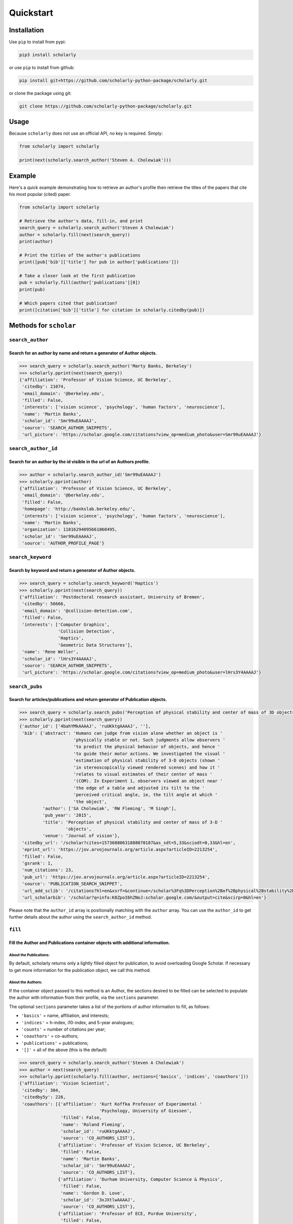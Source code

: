 Quickstart
==========

Installation
------------

Use ``pip`` to install from pypi:

.. code:: bash

    pip3 install scholarly

or use ``pip`` to install from github:

.. code:: bash

    pip install git+https://github.com/scholarly-python-package/scholarly.git

or clone the package using git:

.. code:: bash

    git clone https://github.com/scholarly-python-package/scholarly.git


Usage
-----

Because ``scholarly`` does not use an official API, no key is required.
Simply:

.. code:: python

    from scholarly import scholarly

    print(next(scholarly.search_author('Steven A. Cholewiak')))

Example
-------

Here's a quick example demonstrating how to retrieve an author's profile
then retrieve the titles of the papers that cite his most popular
(cited) paper.

.. code:: python

    from scholarly import scholarly

    # Retrieve the author's data, fill-in, and print
    search_query = scholarly.search_author('Steven A Cholewiak')
    author = scholarly.fill(next(search_query))
    print(author)

    # Print the titles of the author's publications
    print([pub['bib']['title'] for pub in author['publications']])

    # Take a closer look at the first publication
    pub = scholarly.fill(author['publications'][0])
    print(pub)

    # Which papers cited that publication?
    print([citation['bib']['title'] for citation in scholarly.citedby(pub)])

Methods for ``scholar``
-----------------------

``search_author``
^^^^^^^^^^^^^^^^^

Search for an author by name and return a generator of Author objects.
######################################################################
.. code:: python

    >>> search_query = scholarly.search_author('Marty Banks, Berkeley')
    >>> scholarly.pprint(next(search_query))
    {'affiliation': 'Professor of Vision Science, UC Berkeley',
     'citedby': 21074,
     'email_domain': '@berkeley.edu',
     'filled': False,
     'interests': ['vision science', 'psychology', 'human factors', 'neuroscience'],
     'name': 'Martin Banks',
     'scholar_id': 'Smr99uEAAAAJ',
     'source': 'SEARCH_AUTHOR_SNIPPETS',
     'url_picture': 'https://scholar.google.com/citations?view_op=medium_photo&user=Smr99uEAAAAJ'}

``search_author_id``
^^^^^^^^^^^^^^^^^^^^^^^^^^^^^^^^^^^^^^^^^^^^^^^^^^^^^^^^^^^^^^^^^^^^^^^^^^^^^^^^^^^^^^^^^^^^^^^^
Search for an author by the id visible in the url of an Authors profile.
########################################################################

.. code:: python

    >>> author = scholarly.search_author_id('Smr99uEAAAAJ')
    >>> scholarly.pprint(author)
    {'affiliation': 'Professor of Vision Science, UC Berkeley',
     'email_domain': '@berkeley.edu',
     'filled': False,
     'homepage': 'http://bankslab.berkeley.edu/',
     'interests': ['vision science', 'psychology', 'human factors', 'neuroscience'],
     'name': 'Martin Banks',
     'organization': 11816294095661060495,
     'scholar_id': 'Smr99uEAAAAJ',
     'source': 'AUTHOR_PROFILE_PAGE'}

``search_keyword``
^^^^^^^^^^^^^^^^^^^^^^^^^^^^^^^^^^^^^^^^^^^^^^^^^^^^^^^^^^^^^^^^^^^^^^^^^^^^^^^^^

Search by keyword and return a generator of Author objects.
###########################################################

.. code:: python

    >>> search_query = scholarly.search_keyword('Haptics')
    >>> scholarly.pprint(next(search_query))
    {'affiliation': 'Postdoctoral research assistant, University of Bremen',
     'citedby': 56666,
     'email_domain': '@collision-detection.com',
     'filled': False,
     'interests': ['Computer Graphics',
                   'Collision Detection',
                   'Haptics',
                   'Geometric Data Structures'],
     'name': 'Rene Weller',
     'scholar_id': 'lHrs3Y4AAAAJ',
     'source': 'SEARCH_AUTHOR_SNIPPETS',
     'url_picture': 'https://scholar.google.com/citations?view_op=medium_photo&user=lHrs3Y4AAAAJ'}

``search_pubs``
^^^^^^^^^^^^^^^^^^^^^^^^^^^^^^^^^^^^^^^^^^^^^^^^^^^^^^^^^^^^^^^^^^^^^^^^^^^^^^^^^^^^^^^^^^^^^^^^
Search for articles/publications and return generator of Publication objects.
#############################################################################

.. code:: python

    >>> search_query = scholarly.search_pubs('Perception of physical stability and center of mass of 3D objects')
    >>> scholarly.pprint(next(search_query))
    {'author_id': ['4bahYMkAAAAJ', 'ruUKktgAAAAJ', ''],
     'bib': {'abstract': 'Humans can judge from vision alone whether an object is '
                         'physically stable or not. Such judgments allow observers '
                         'to predict the physical behavior of objects, and hence '
                         'to guide their motor actions. We investigated the visual '
                         'estimation of physical stability of 3-D objects (shown '
                         'in stereoscopically viewed rendered scenes) and how it '
                         'relates to visual estimates of their center of mass '
                         '(COM). In Experiment 1, observers viewed an object near '
                         'the edge of a table and adjusted its tilt to the '
                         'perceived critical angle, ie, the tilt angle at which '
                         'the object',
             'author': ['SA Cholewiak', 'RW Fleming', 'M Singh'],
             'pub_year': '2015',
             'title': 'Perception of physical stability and center of mass of 3-D '
                      'objects',
             'venue': 'Journal of vision'},
     'citedby_url': '/scholar?cites=15736880631888070187&as_sdt=5,33&sciodt=0,33&hl=en',
     'eprint_url': 'https://jov.arvojournals.org/article.aspx?articleID=2213254',
     'filled': False,
     'gsrank': 1,
     'num_citations': 23,
     'pub_url': 'https://jov.arvojournals.org/article.aspx?articleID=2213254',
     'source': 'PUBLICATION_SEARCH_SNIPPET',
     'url_add_sclib': '/citations?hl=en&xsrf=&continue=/scholar%3Fq%3DPerception%2Bof%2Bphysical%2Bstability%2Band%2Bcenter%2Bof%2Bmass%2Bof%2B3D%2Bobjects%26hl%3Den%26as_sdt%3D0,33&citilm=1&json=&update_op=library_add&info=K8ZpoI6hZNoJ&ei=kiahX9qWNs60mAHIspTIBA',
     'url_scholarbib': '/scholar?q=info:K8ZpoI6hZNoJ:scholar.google.com/&output=cite&scirp=0&hl=en'}

Please note that the ``author_id`` array is positionally matching with
the ``author`` array. You can use the ``author_id`` to get further
details about the author using the ``search_author_id`` method.

``fill``
^^^^^^^^^^^^^^^^^^^^^^^^^^^^^^^^^^^^^^^^^^^^^^^^^^^^^^^^^^^^^^^^^^^^^^^^^^^^^^^^^^^^^^^^^^
Fill the Author and Publications container objects with additional information.
###############################################################################

About the Publications:
'''''''''''''''''''''''

By default, scholarly returns only a lightly filled object for
publication, to avoid overloading Google Scholar. If necessary to get
more information for the publication object, we call this method.

About the Authors:
''''''''''''''''''

If the container object passed to this method is an Author, the sections
desired to be filled can be selected to populate the author with
information from their profile, via the ``sections`` parameter.

The optional ``sections`` parameter takes a list of the portions of
author information to fill, as follows:

-  ``'basics'`` = name, affiliation, and interests;
-  ``'indices'`` = h-index, i10-index, and 5-year analogues;
-  ``'counts'`` = number of citations per year;
-  ``'coauthors'`` = co-authors;
-  ``'publications'`` = publications;
-  ``'[]'`` = all of the above (this is the default)

.. code:: python

    >>> search_query = scholarly.search_author('Steven A Cholewiak')
    >>> author = next(search_query)
    >>> scholarly.pprint(scholarly.fill(author, sections=['basics', 'indices', 'coauthors']))
    {'affiliation': 'Vision Scientist',
     'citedby': 304,
     'citedby5y': 226,
     'coauthors': [{'affiliation': 'Kurt Koffka Professor of Experimental '
                                   'Psychology, University of Giessen',
                    'filled': False,
                    'name': 'Roland Fleming',
                    'scholar_id': 'ruUKktgAAAAJ',
                    'source': 'CO_AUTHORS_LIST'},
                   {'affiliation': 'Professor of Vision Science, UC Berkeley',
                    'filled': False,
                    'name': 'Martin Banks',
                    'scholar_id': 'Smr99uEAAAAJ',
                    'source': 'CO_AUTHORS_LIST'},
                   {'affiliation': 'Durham University, Computer Science & Physics',
                    'filled': False,
                    'name': 'Gordon D. Love',
                    'scholar_id': '3xJXtlwAAAAJ',
                    'source': 'CO_AUTHORS_LIST'},
                   {'affiliation': 'Professor of ECE, Purdue University',
                    'filled': False,
                    'name': 'Hong Z Tan',
                    'scholar_id': 'OiVOAHMAAAAJ',
                    'source': 'CO_AUTHORS_LIST'},
                   {'affiliation': 'Deepmind',
                    'filled': False,
                    'name': 'Ari Weinstein',
                    'scholar_id': 'MnUboHYAAAAJ',
                    'source': 'CO_AUTHORS_LIST'},
                   {'affiliation': "Brigham and Women's Hospital/Harvard Medical "
                                   'School',
                    'filled': False,
                    'name': 'Chia-Chien Wu',
                    'scholar_id': 'dqokykoAAAAJ',
                    'source': 'CO_AUTHORS_LIST'},
                   {'affiliation': 'Professor of Psychology and Cognitive Science, '
                                   'Rutgers University',
                    'filled': False,
                    'name': 'Jacob Feldman',
                    'scholar_id': 'KoJrMIAAAAAJ',
                    'source': 'CO_AUTHORS_LIST'},
                   {'affiliation': 'Research Scientist at Google Research, PhD '
                                   'Student at UC Berkeley',
                    'filled': False,
                    'name': 'Pratul Srinivasan',
                    'scholar_id': 'aYyDsZ0AAAAJ',
                    'source': 'CO_AUTHORS_LIST'},
                   {'affiliation': 'Formerly: Indiana University, Rutgers '
                                   'University, University of Pennsylvania',
                    'filled': False,
                    'name': 'Peter C. Pantelis',
                    'scholar_id': 'FoVvIK0AAAAJ',
                    'source': 'CO_AUTHORS_LIST'},
                   {'affiliation': 'Professor in Computer Science, University of '
                                   'California, Berkeley',
                    'filled': False,
                    'name': 'Ren Ng',
                    'scholar_id': '6H0mhLUAAAAJ',
                    'source': 'CO_AUTHORS_LIST'},
                   {'affiliation': 'Yale University',
                    'filled': False,
                    'name': 'Steven W Zucker',
                    'scholar_id': 'rNTIQXYAAAAJ',
                    'source': 'CO_AUTHORS_LIST'},
                   {'affiliation': 'Brown University',
                    'filled': False,
                    'name': 'Ben Kunsberg',
                    'scholar_id': 'JPZWLKQAAAAJ',
                    'source': 'CO_AUTHORS_LIST'},
                   {'affiliation': 'Rutgers University, New Brunswick, NJ',
                    'filled': False,
                    'name': 'Manish Singh',
                    'scholar_id': '9XRvM88AAAAJ',
                    'source': 'CO_AUTHORS_LIST'},
                   {'affiliation': 'Silicon Valley Professor of ECE, Purdue '
                                   'University',
                    'filled': False,
                    'name': 'David S. Ebert',
                    'scholar_id': 'fD3JviYAAAAJ',
                    'source': 'CO_AUTHORS_LIST'},
                   {'affiliation': 'Clinical Director, Neurolens Inc.,',
                    'filled': False,
                    'name': 'Vivek Labhishetty',
                    'scholar_id': 'tD7OGTQAAAAJ',
                    'source': 'CO_AUTHORS_LIST'},
                   {'affiliation': 'MIT',
                    'filled': False,
                    'name': 'Joshua B. Tenenbaum',
                    'scholar_id': 'rRJ9wTJMUB8C',
                    'source': 'CO_AUTHORS_LIST'},
                   {'affiliation': 'Chief Scientist, isee AI',
                    'filled': False,
                    'name': 'Chris Baker',
                    'scholar_id': 'bTdT7hAAAAAJ',
                    'source': 'CO_AUTHORS_LIST'},
                   {'affiliation': 'Professor of Psychology, Ewha Womans '
                                   'University',
                    'filled': False,
                    'name': 'Sung-Ho Kim',
                    'scholar_id': 'KXQb7CAAAAAJ',
                    'source': 'CO_AUTHORS_LIST'},
                   {'affiliation': 'Assistant Professor, Boston University',
                    'filled': False,
                    'name': 'Melissa M. Kibbe',
                    'scholar_id': 'NN4GKo8AAAAJ',
                    'source': 'CO_AUTHORS_LIST'},
                   {'affiliation': 'Nvidia Corporation',
                    'filled': False,
                    'name': 'Peter Shirley',
                    'scholar_id': 'nHx9IgYAAAAJ',
                    'source': 'CO_AUTHORS_LIST'}],
     'email_domain': '@berkeley.edu',
     'filled': False,
     'hindex': 9,
     'hindex5y': 9,
     'homepage': 'http://steven.cholewiak.com/',
     'i10index': 8,
     'i10index5y': 7,
     'interests': ['Depth Cues',
                   '3D Shape',
                   'Shape from Texture & Shading',
                   'Naive Physics',
                   'Haptics'],
     'name': 'Steven A. Cholewiak, PhD',
     'organization': 6518679690484165796,
     'scholar_id': '4bahYMkAAAAJ',
     'source': 'SEARCH_AUTHOR_SNIPPETS',
     'url_picture': 'https://scholar.google.com/citations?view_op=medium_photo&user=4bahYMkAAAAJ'}

``citedby``
^^^^^^^^^^^

This is a method for the Publication container objects. It searches
Google Scholar for other articles that cite this Publication and returns
a Publication generator.

``bibtex``
^^^^^^^^^^

You can export a publication to Bibtex by using the ``bibtex`` property.
Here's a quick example:

.. code:: python

    >>> query = scholarly.search_pubs("A density-based algorithm for discovering clusters in large spatial databases with noise")
    >>> pub = next(query)
    >>> scholarly.bibtex(pub)

by running the code above you should get the following Bibtex entry:

.. code:: bib

    @inproceedings{ester1996density,
     abstract = {Clustering algorithms are attractive for the task of class identification in spatial databases. However, the application to large spatial databases rises the following requirements for clustering algorithms: minimal requirements of domain knowledge to determine the input},
     author = {Ester, Martin and Kriegel, Hans-Peter and Sander, J{\"o}rg and Xu, Xiaowei and others},
     booktitle = {Kdd},
     number = {34},
     pages = {226--231},
     pub_year = {1996},
     title = {A density-based algorithm for discovering clusters in large spatial databases with noise.},
     venue = {Kdd},
     volume = {96}
    }

Using proxies
-------------

In general, Google Scholar does not like bots, and can often block
scholarly, especially those pages that contain ``scholar?`` in the URL.
We are actively working towards making scholarly more robust
towards that front.

The most common solution for avoiding network issues is to use proxies
and Tor.

There is a class in the scholarly library, which handles all these
different types of connections for you, called ``ProxyGenerator``.

To use this class simply import it from the scholarly package:

.. code:: python

    from scholarly import ProxyGenerator

Then you need to initialize an object:

.. code:: python

    pg = ProxyGenerator()

Select the desirered connection type from the following options that
come from the ProxyGenerator class:

-  Tor\_Internal()
-  Tor\_External()
-  Luminati()
-  ScraperAPI()
-  FreeProxies()
-  SingleProxy()

All of these methods return ``True`` if the proxy was setup successfully which
you can check before beginning to use it with the ``use_proxy`` method.

Example:

.. code:: python

    success = pg.SingleProxy(http = <your http proxy>, https = <your https proxy>)

Finally set scholarly to use this proxy for your actions

if you want to use one of the above methods:

.. code:: python

    scholarly.use_proxy(pg)

or if you want to run it without any proxy:

.. code:: python

    scholarly.use_proxy(None)

``Tor_External``
^^^^^^^^^^^^^^^^^^^^^^^^^^^^^^^^^^^^^^^^^^^^^^^^^^^^^^^^^^^^^^^^^^^^^^^^^^^^^^^^^
pg.Tor_External(tor_sock_port: int, tor_control_port: int, tor_password: str)
###############################################################################

This option assumes that you have access to a Tor server and a ``torrc``
file configuring the Tor server to have a control port configured with a
password; this setup allows scholarly to refresh the Tor ID, if
scholarly runs into problems accessing Google Scholar.

If you want to install and use Tor, then install it using the command

::

    sudo apt-get install -y tor

See
`setup\_tor.sh <https://github.com/scholarly-python-package/scholarly/blob/master/setup_tor.sh>`__
on how to setup a minimal, working ``torrc`` and set the password for
the control server. (Note: the script uses ``scholarly_password`` as the
default password, but you may want to change it for your installation.)

.. code:: python

    from scholarly import scholarly, ProxyGenerator

    pg = ProxyGenerator()
    success = pg.Tor_External(tor_sock_port=9050, tor_control_port=9051, tor_password="scholarly_password")
    scholarly.use_proxy(pg)

    author = next(scholarly.search_author('Steven A Cholewiak'))
    scholarly.pprint(author)

``Tor_Internal``
^^^^^^^^^^^^^^^^^^^^^^^^^^^^^^^^^^^^^^^^^^^^^^^^^^^^^^^^^^^^^^^^^^^^^^^^^^^^
pg.Tor_internal(tor_cmd=None, tor_sock_port=None, tor_control_port=None)
########################################################################

If you have Tor installed locally, this option allows scholarly to
launch its own Tor process. You need to pass a pointer to the Tor
executable in your system.

.. code:: python

    from scholarly import scholarly, ProxyGenerator

    pg = ProxyGenerator()
    success = pg.Tor_Internal(tor_cmd = "tor")
    scholarly.use_proxy(pg)

    author = next(scholarly.search_author('Steven A Cholewiak'))
    scholarly.pprint(author)

``Luminati``
^^^^^^^^^^^^^^^^^
pg.Luminati()
#############

If you have a luminati proxy service, please refer to the environment
setup for Luminati below and simply call the following command before
any function you want to execute.

.. code:: python

    from scholarly import scholarly, ProxyGenerator

    pg = ProxyGenerator()

You can use your own configuration

.. code:: python

    success = pg.Luminati(usr= "your_username",passwd ="your_password", port = "your_port" )

Or alternatively you can use the environment variables set in your .env
file

.. code:: python

    import os
    pg.Luminati(usr=os.getenv("USERNAME"),passwd=os.getenv("PASSWORD"),proxy_port = os.getenv("PORT"))

.. code:: python

    scholarly.use_proxy(pg)

    author = next(scholarly.search_author('Steven A Cholewiak'))
    scholarly.pprint(author)

``ScraperAPI``
^^^^^^^^^^^^^^
pg.ScraperAPI()
###############

.. code:: python

    from scholarly import scholarly, ProxyGenerator

    pg = ProxyGenerator()

You will have to provide your ScraperAPI key

.. code:: python

    success = pg.ScraperAPI(YOUR_SCRAPER_API_KEY)

Or alternatively you can use the environment variables as in the case of Luminati example.

If you have Startup or higher paid plans, you can use additional options that are allowed for your plan.

.. code:: python

    success = pg.ScraperAPI(YOUR_SCRAPER_API_KEY, country_code='fr', premium=True, render=True)

See https://www.scraperapi.com/pricing/ to see which options are enable for your plan.

Finally, you can route your query through the ScraperAPI proxy

.. code:: python

    scholarly.use_proxy(pg)

    author = next(scholarly.search_author('Steven A Cholewiak'))
    scholarly.pprint(author)

``FreeProxies``
^^^^^^^^^^^^^^^^^^^^
pg.FreeProxies()
################

This uses the ``free-proxy`` pip library to add a proxy to your
configuration.

.. code:: python

    from scholarly import scholarly, ProxyGenerator

    pg = ProxyGenerator()
    success = pg.FreeProxies()
    scholarly.use_proxy(pg)

    author = next(scholarly.search_author('Steven A Cholewiak'))
    scholarly.pprint(author)

``SingleProxy``
^^^^^^^^^^^^^^^^^^^^^^^^^^^^^^^^^^^^^^^^
pg.SingleProxy(http: str, https:str)
####################################

If you want to use a proxy of your choice, feel free to use this option.

.. code:: python

    from scholarly import scholarly, ProxyGenerator

    pg = ProxyGenerator()
    success = pg.SingleProxy(http = <your http proxy>, https = <your https proxy>)
    scholarly.use_proxy(pg)

    author = next(scholarly.search_author('Steven A Cholewiak'))
    scholarly.pprint(author)

**NOTE:** Please create a new proxy object whenever you change proxy
method, as this can lead to unexpected behavior.

Setting up environment for Luminati and/or Testing
--------------------------------------------------

To run the ``test_module.py`` it is advised to create a ``.env`` file in
the working directory of the ``test_module.py`` as:

.. code:: bash

    touch .env

.. code:: bash

    nano .env # or any editor of your choice

Define the connection method for the Tests, among these options:

-  luminati (if you have a Luminati proxy service)
-  scraperapi (if you have a ScraperAPI proxy service)
-  freeproxy
-  tor
-  tor\_internal
-  none (if you want a local connection, which is also the default
   value)

ex.

.. code:: bash

    CONNECTION_METHOD = luminati

If using a luminati proxy service please append the following to your
``.env``:

.. code:: bash

    USERNAME = <LUMINATI_USERNAME>
    PASSWORD = <LUMINATI_PASSWORD>
    PORT = <PORT_FOR_LUMINATI>